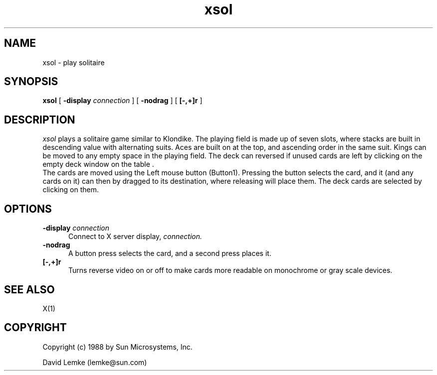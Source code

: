 .\"ident	"@(#)xsol:xsol.man	1.2"
.\" @(#)xsol.man 1.4 89/06/16; Copyright (c) 1988 - Sun Microsystems
.TH xsol 1 "15 Aug 1988"
.SH NAME
xsol \- play solitaire
.SH SYNOPSIS
.B xsol
[
.BI \-display " connection"
]
[
.BI \-nodrag
]
[
.BI [\-,+]r
]
.SH DESCRIPTION
.I xsol
plays a solitaire game similar to Klondike.  
The playing field is made up of seven slots,
where stacks are built in descending value with alternating suits.
Aces are built on at the top, and ascending order in the same suit.
Kings can be moved to any empty space in the playing field.
The deck can reversed if unused cards are left by clicking on the 
empty deck window on the table .
.br
The cards are moved using the Left mouse button (Button1).
Pressing the button selects the card, and it (and any cards on it) can 
then by dragged to its destination, where releasing will place them.  
The deck cards are selected by clicking on them.
.SH OPTIONS
.TP 5
.BI \-display " connection"
Connect to X server display,
.IR connection.
.TP 5
.BI \-nodrag
A button press selects the card, and a second press places it.
.TP 5
.BI [\-,+]r
Turns reverse video on or off to make cards more readable on monochrome
or gray scale devices.
.SH SEE ALSO
    X(1)
.SH COPYRIGHT
Copyright (c) 1988 by Sun Microsystems, Inc.
.sp 1
David Lemke (lemke@sun.com)

